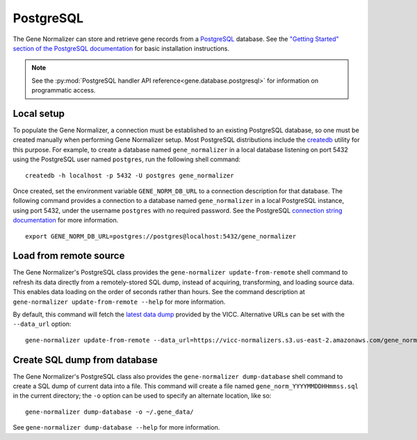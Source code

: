 .. _postgres:

PostgreSQL
==========

The Gene Normalizer can store and retrieve gene records from a `PostgreSQL <https://www.postgresql.org/>`_ database. See the `"Getting Started" section of the PostgreSQL documentation <https://www.postgresql.org/docs/current/tutorial-start.html>`_ for basic installation instructions.

.. note::

    See the :py:mod:`PostgreSQL handler API reference<gene.database.postgresql>` for information on programmatic access.

Local setup
--------------

To populate the Gene Normalizer, a connection must be established to an existing PostgreSQL database, so one must be created manually when performing Gene Normalizer setup. Most PostgreSQL distributions include the `createdb <https://www.postgresql.org/docs/current/app-createdb.html>`_ utility for this purpose. For example, to create a database named ``gene_normalizer`` in a local database listening on port 5432 using the PostgreSQL user named ``postgres``, run the following shell command: ::

    createdb -h localhost -p 5432 -U postgres gene_normalizer

Once created, set the environment variable ``GENE_NORM_DB_URL`` to a connection description for that database. The following command provides a connection to a database named ``gene_normalizer`` in a local PostgreSQL instance, using port 5432, under the username ``postgres`` with no required password. See the PostgreSQL `connection string documentation <https://www.postgresql.org/docs/current/libpq-connect.html#LIBPQ-CONNSTRING>`_ for more information. ::

   export GENE_NORM_DB_URL=postgres://postgres@localhost:5432/gene_normalizer


Load from remote source
--------------------------------

The Gene Normalizer's PostgreSQL class provides the ``gene-normalizer update-from-remote`` shell command to refresh its data directly from a remotely-stored SQL dump, instead of acquiring, transforming, and loading source data. This enables data loading on the order of seconds rather than hours. See the command description at ``gene-normalizer update-from-remote --help`` for more information.

By default, this command will fetch the `latest data dump <https://vicc-normalizers.s3.us-east-2.amazonaws.com/gene_normalization/postgresql/gene_norm_latest.sql.tar.gz>`_ provided by the VICC. Alternative URLs can be set with the ``--data_url`` option: ::

    gene-normalizer update-from-remote --data_url=https://vicc-normalizers.s3.us-east-2.amazonaws.com/gene_normalization/postgresql/gene_norm_20230322163523.sql.tar.gz


Create SQL dump from database
-----------------------------

The Gene Normalizer's PostgreSQL class also provides the ``gene-normalizer dump-database`` shell command to create a SQL dump of current data into a file. This command will create a file named ``gene_norm_YYYYMMDDHHmmss.sql`` in the current directory; the ``-o`` option can be used to specify an alternate location, like so: ::

    gene-normalizer dump-database -o ~/.gene_data/

See ``gene-normalizer dump-database --help`` for more information.
